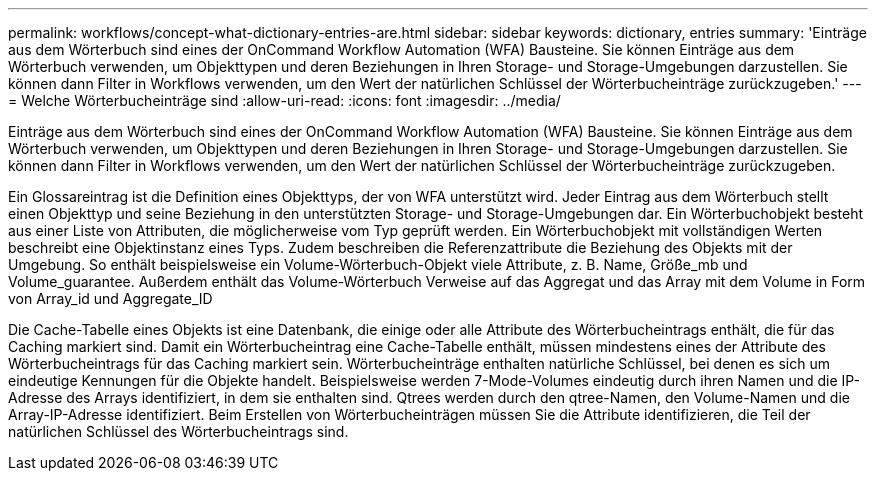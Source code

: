 ---
permalink: workflows/concept-what-dictionary-entries-are.html 
sidebar: sidebar 
keywords: dictionary, entries 
summary: 'Einträge aus dem Wörterbuch sind eines der OnCommand Workflow Automation (WFA) Bausteine. Sie können Einträge aus dem Wörterbuch verwenden, um Objekttypen und deren Beziehungen in Ihren Storage- und Storage-Umgebungen darzustellen. Sie können dann Filter in Workflows verwenden, um den Wert der natürlichen Schlüssel der Wörterbucheinträge zurückzugeben.' 
---
= Welche Wörterbucheinträge sind
:allow-uri-read: 
:icons: font
:imagesdir: ../media/


[role="lead"]
Einträge aus dem Wörterbuch sind eines der OnCommand Workflow Automation (WFA) Bausteine. Sie können Einträge aus dem Wörterbuch verwenden, um Objekttypen und deren Beziehungen in Ihren Storage- und Storage-Umgebungen darzustellen. Sie können dann Filter in Workflows verwenden, um den Wert der natürlichen Schlüssel der Wörterbucheinträge zurückzugeben.

Ein Glossareintrag ist die Definition eines Objekttyps, der von WFA unterstützt wird. Jeder Eintrag aus dem Wörterbuch stellt einen Objekttyp und seine Beziehung in den unterstützten Storage- und Storage-Umgebungen dar. Ein Wörterbuchobjekt besteht aus einer Liste von Attributen, die möglicherweise vom Typ geprüft werden. Ein Wörterbuchobjekt mit vollständigen Werten beschreibt eine Objektinstanz eines Typs. Zudem beschreiben die Referenzattribute die Beziehung des Objekts mit der Umgebung. So enthält beispielsweise ein Volume-Wörterbuch-Objekt viele Attribute, z. B. Name, Größe_mb und Volume_guarantee. Außerdem enthält das Volume-Wörterbuch Verweise auf das Aggregat und das Array mit dem Volume in Form von Array_id und Aggregate_ID

Die Cache-Tabelle eines Objekts ist eine Datenbank, die einige oder alle Attribute des Wörterbucheintrags enthält, die für das Caching markiert sind. Damit ein Wörterbucheintrag eine Cache-Tabelle enthält, müssen mindestens eines der Attribute des Wörterbucheintrags für das Caching markiert sein. Wörterbucheinträge enthalten natürliche Schlüssel, bei denen es sich um eindeutige Kennungen für die Objekte handelt. Beispielsweise werden 7-Mode-Volumes eindeutig durch ihren Namen und die IP-Adresse des Arrays identifiziert, in dem sie enthalten sind. Qtrees werden durch den qtree-Namen, den Volume-Namen und die Array-IP-Adresse identifiziert. Beim Erstellen von Wörterbucheinträgen müssen Sie die Attribute identifizieren, die Teil der natürlichen Schlüssel des Wörterbucheintrags sind.
